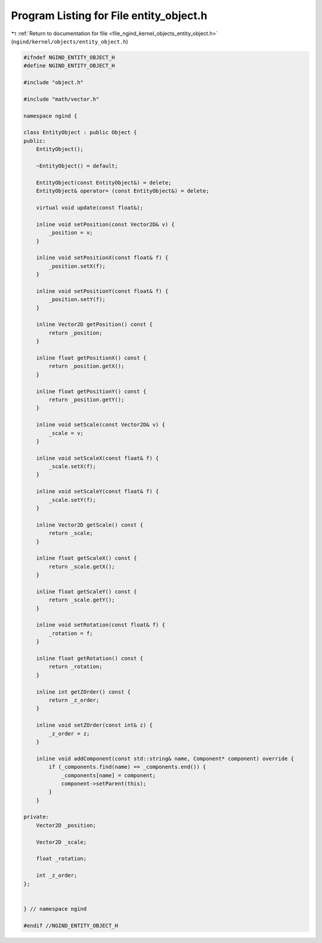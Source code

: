 
.. _program_listing_file_ngind_kernel_objects_entity_object.h:

Program Listing for File entity_object.h
========================================

|exhale_lsh| :ref:`Return to documentation for file <file_ngind_kernel_objects_entity_object.h>` (``ngind/kernel/objects/entity_object.h``)

.. |exhale_lsh| unicode:: U+021B0 .. UPWARDS ARROW WITH TIP LEFTWARDS

.. code-block:: cpp

   
   
   #ifndef NGIND_ENTITY_OBJECT_H
   #define NGIND_ENTITY_OBJECT_H
   
   #include "object.h"
   
   #include "math/vector.h"
   
   namespace ngind {
   
   class EntityObject : public Object {
   public:
       EntityObject();
   
       ~EntityObject() = default;
   
       EntityObject(const EntityObject&) = delete;
       EntityObject& operator= (const EntityObject&) = delete;
   
       virtual void update(const float&);
   
       inline void setPosition(const Vector2D& v) {
           _position = v;
       }
   
       inline void setPositionX(const float& f) {
           _position.setX(f);
       }
   
       inline void setPositionY(const float& f) {
           _position.setY(f);
       }
   
       inline Vector2D getPosition() const {
           return _position;
       }
   
       inline float getPositionX() const {
           return _position.getX();
       }
   
       inline float getPositionY() const {
           return _position.getY();
       }
   
       inline void setScale(const Vector2D& v) {
           _scale = v;
       }
   
       inline void setScaleX(const float& f) {
           _scale.setX(f);
       }
   
       inline void setScaleY(const float& f) {
           _scale.setY(f);
       }
   
       inline Vector2D getScale() const {
           return _scale;
       }
   
       inline float getScaleX() const {
           return _scale.getX();
       }
   
       inline float getScaleY() const {
           return _scale.getY();
       }
   
       inline void setRotation(const float& f) {
           _rotation = f;
       }
   
       inline float getRotation() const {
           return _rotation;
       }
   
       inline int getZOrder() const {
           return _z_order;
       }
   
       inline void setZOrder(const int& z) {
           _z_order = z;
       }
   
       inline void addComponent(const std::string& name, Component* component) override {
           if (_components.find(name) == _components.end()) {
               _components[name] = component;
               component->setParent(this);
           }
       }
   
   private:
       Vector2D _position;
   
       Vector2D _scale;
   
       float _rotation;
   
       int _z_order;
   };
   
   
   } // namespace ngind
   
   #endif //NGIND_ENTITY_OBJECT_H
